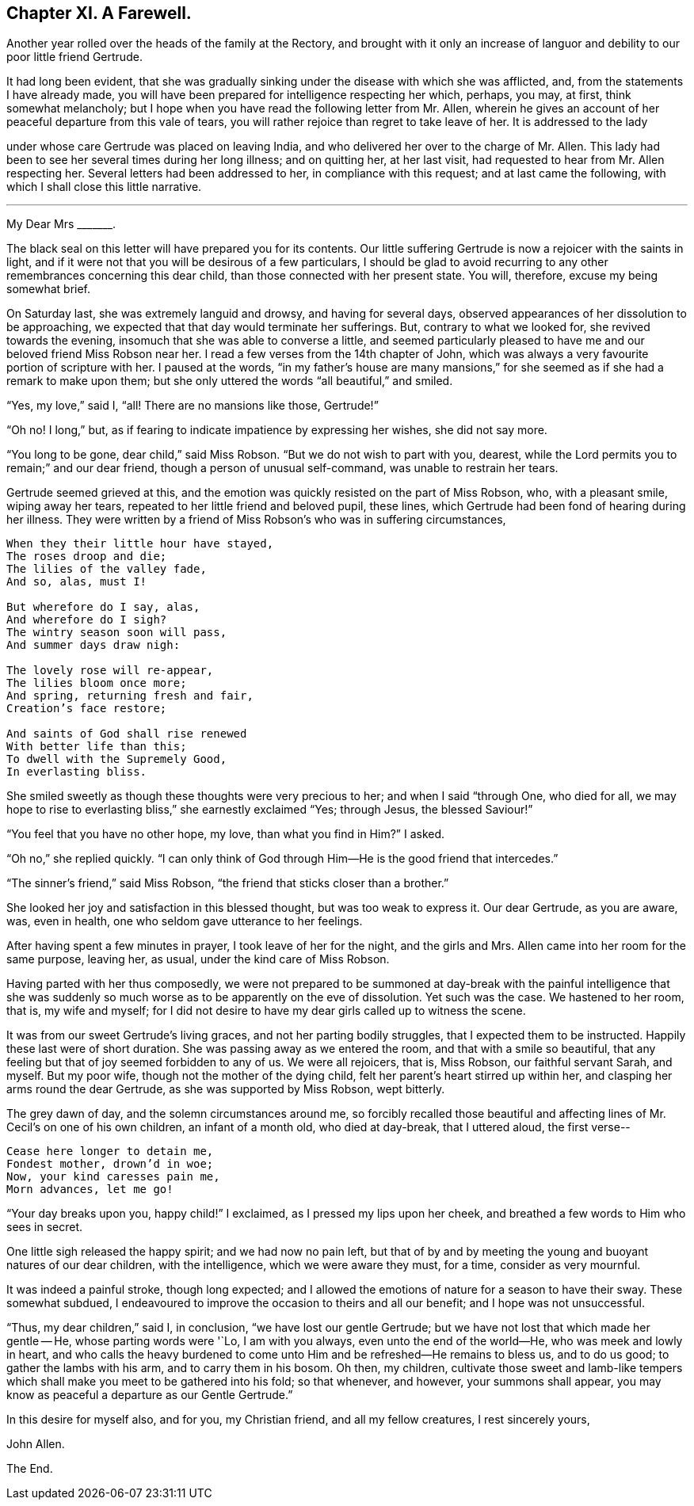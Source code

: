 == Chapter XI. A Farewell.

Another year rolled over the heads of the family at the Rectory,
and brought with it only an increase of languor and
debility to our poor little friend Gertrude.

It had long been evident,
that she was gradually sinking under the disease with which she was afflicted, and,
from the statements I have already made,
you will have been prepared for intelligence respecting her which, perhaps, you may,
at first, think somewhat melancholy;
but I hope when you have read the following letter from Mr. Allen,
wherein he gives an account of her peaceful departure from this vale of tears,
you will rather rejoice than regret to take leave of her.
It is addressed to the lady

under whose care Gertrude was placed on leaving India,
and who delivered her over to the charge of Mr. Allen.
This lady had been to see her several times during her long illness; and on quitting her,
at her last visit, had requested to hear from Mr. Allen respecting her.
Several letters had been addressed to her, in compliance with this request;
and at last came the following, with which I shall close this little narrative.

[.asterism]
'''

[.embedded-content-document.letter]
--

[.salutation]
My Dear Mrs +++_______+++.

The black seal on this letter will have prepared you for its contents.
Our little suffering Gertrude is now a rejoicer with the saints in light,
and if it were not that you will be desirous of a few particulars,
I should be glad to avoid recurring to any other remembrances concerning this dear child,
than those connected with her present state.
You will, therefore, excuse my being somewhat brief.

On Saturday last, she was extremely languid and drowsy, and having for several days,
observed appearances of her dissolution to be approaching,
we expected that that day would terminate her sufferings.
But, contrary to what we looked for, she revived towards the evening,
insomuch that she was able to converse a little,
and seemed particularly pleased to have me and our beloved friend Miss Robson near her.
I read a few verses from the 14th chapter of John,
which was always a very favourite portion of scripture with her.
I paused at the words,
"`in my father`'s house are many mansions,`" for
she seemed as if she had a remark to make upon them;
but she only uttered the words "`all beautiful,`" and smiled.

"`Yes, my love,`" said I, "`all!
There are no mansions like those, Gertrude!`"

"`Oh no!
I long,`" but, as if fearing to indicate impatience by expressing her wishes,
she did not say more.

"`You long to be gone, dear child,`" said Miss Robson.
"`But we do not wish to part with you, dearest,
while the Lord permits you to remain;`" and our dear friend,
though a person of unusual self-command, was unable to restrain her tears.

Gertrude seemed grieved at this,
and the emotion was quickly resisted on the part of Miss Robson, who,
with a pleasant smile, wiping away her tears,
repeated to her little friend and beloved pupil, these lines,
which Gertrude had been fond of hearing during her illness.
They were written by a friend of Miss Robson`'s who was in suffering circumstances,

[verse]
____
When they their little hour have stayed,
The roses droop and die;
The lilies of the valley fade,
And so, alas, must I!

But wherefore do I say, alas,
And wherefore do I sigh?
The wintry season soon will pass,
And summer days draw nigh:

The lovely rose will re-appear,
The lilies bloom once more;
And spring, returning fresh and fair,
Creation`'s face restore;

And saints of God shall rise renewed
With better life than this;
To dwell with the Supremely Good,
In everlasting bliss.
____

She smiled sweetly as though these thoughts were very precious to her;
and when I said "`through One, who died for all,
we may hope to rise to everlasting bliss,`" she earnestly exclaimed "`Yes; through Jesus,
the blessed Saviour!`"

"`You feel that you have no other hope, my love, than what you find in Him?`"
I asked.

"`Oh no,`" she replied quickly.
"`I can only think of God through Him--He is the good friend that intercedes.`"

"`The sinner`'s friend,`" said Miss Robson,
"`the friend that sticks closer than a brother.`"

She looked her joy and satisfaction in this blessed thought,
but was too weak to express it.
Our dear Gertrude, as you are aware, was, even in health,
one who seldom gave utterance to her feelings.

After having spent a few minutes in prayer, I took leave of her for the night,
and the girls and Mrs.
Allen came into her room for the same purpose, leaving her, as usual,
under the kind care of Miss Robson.

Having parted with her thus composedly,
we were not prepared to be summoned at day-break with the painful intelligence
that she was suddenly so much worse as to be apparently on the eve of dissolution.
Yet such was the case.
We hastened to her room, that is, my wife and myself;
for I did not desire to have my dear girls called up to witness the scene.

It was from our sweet Gertrude`'s living graces, and not her parting bodily struggles,
that I expected them to be instructed.
Happily these last were of short duration.
She was passing away as we entered the room, and that with a smile so beautiful,
that any feeling but that of joy seemed forbidden to any of us.
We were all rejoicers, that is, Miss Robson, our faithful servant Sarah, and myself.
But my poor wife, though not the mother of the dying child,
felt her parent`'s heart stirred up within her,
and clasping her arms round the dear Gertrude, as she was supported by Miss Robson,
wept bitterly.

The grey dawn of day, and the solemn circumstances around me,
so forcibly recalled those beautiful and affecting
lines of Mr. Cecil`'s on one of his own children,
an infant of a month old, who died at day-break, that I uttered aloud, the first verse--

[verse]
____
Cease here longer to detain me,
Fondest mother, drown`'d in woe;
Now, your kind caresses pain me,
Morn advances, let me go!
____

"`Your day breaks upon you, happy child!`"
I exclaimed, as I pressed my lips upon her cheek,
and breathed a few words to Him who sees in secret.

One little sigh released the happy spirit; and we had now no pain left,
but that of by and by meeting the young and buoyant natures of our dear children,
with the intelligence, which we were aware they must, for a time,
consider as very mournful.

It was indeed a painful stroke, though long expected;
and I allowed the emotions of nature for a season to have their sway.
These somewhat subdued,
I endeavoured to improve the occasion to theirs and all our benefit;
and I hope was not unsuccessful.

"`Thus, my dear children,`" said I, in conclusion, "`we have lost our gentle Gertrude;
but we have not lost that which made her gentle -- He, whose parting words were '`Lo,
I am with you always, even unto the end of the world--He,
who was meek and lowly in heart,
and who calls the heavy burdened to come unto Him
and be refreshed--He remains to bless us,
and to do us good; to gather the lambs with his arm, and to carry them in his bosom.
Oh then, my children,
cultivate those sweet and lamb-like tempers which
shall make you meet to be gathered into his fold;
so that whenever, and however, your summons shall appear,
you may know as peaceful a departure as our Gentle Gertrude.`"

In this desire for myself also, and for you, my Christian friend,
and all my fellow creatures, I rest sincerely yours,

[.signed-section-signature]
John Allen.

--

[.the-end]
The End.
